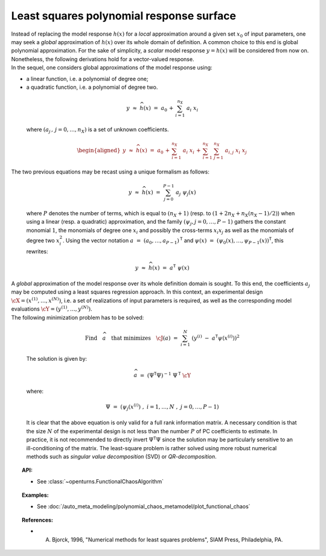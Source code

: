 .. _polynomial_least_squares:

Least squares polynomial response surface
-----------------------------------------

| Instead of replacing the model response :math:`h(\underline{x})` for a
  *local* approximation around a given set :math:`\underline{x}_0` of
  input parameters, one may seek a *global* approximation of
  :math:`h(\underline{x})` over its whole domain of definition. A common
  choice to this end is global polynomial approximation. For the sake of
  simplicity, a *scalar* model response :math:`y=h(\underline{x})` will
  be considered from now on. Nonetheless, the following derivations hold
  for a vector-valued response.
| In the sequel, one considers global approximations of the model
  response using:

-  a linear function, i.e. a polynomial of degree one;

-  a quadratic function, i.e. a polynomial of degree two.

  .. math::

      y \, \, \approx \, \, \widehat{h}(\underline{x}) \, \, = \, \, a_0 \, + \,  \sum_{i=1}^{n_{X}} \; a_{i} \; x_i

  where :math:`(a_j  \, , \, j=0,\dots,n_X)` is a set of unknown
  coefficients.

  .. math::

     \begin{aligned}
         \underline{y} \, \, \approx \, \, \widehat{h}(\underline{x}) \, \, = \, \, a_0 \, + \,  \sum_{i=1}^{n_{X}} \; a_{i} \; x_i \, + \,
         \sum_{i=1}^{n_{X}} \; \sum_{j=1}^{n_{X}} \; a_{i,j} \; x_i \; x_j
       \end{aligned}

| The two previous equations may be recast using a unique formalism as
  follows:

  .. math::

      \underline{y} \, \, \approx \, \, \widehat{h}(\underline{x}) \, \, = \, \, \sum_{j=0}^{P-1} \; a_j \; \psi_j(\underline{x})

  where :math:`P` denotes the number of terms, which is equal to
  :math:`(n_X + 1)` (resp. to :math:`(1 + 2n_X + n_X (n_X - 1)/2)`) when
  using a linear (resp. a quadratic) approximation, and the family
  :math:`(\psi_j,j=0,\dots,P-1)` gathers the constant monomial
  :math:`1`, the monomials of degree one :math:`x_i` and possibly the
  cross-terms :math:`x_i x_j` as well as the monomials of degree two
  :math:`x_i^2`. Using the vector notation
  :math:`\underline{a} \, \, = \, \, (a_{0} , \dots , a_{P-1} )^{\textsf{T}}`
  and
  :math:`\underline{\psi}(\underline{x}) \, \, = \, \, (\psi_{0}(\underline{x}) , \dots , \psi_{P-1}(\underline{x}) )^{\textsf{T}}`,
  this rewrites:

  .. math::

      \underline{y} \, \, \approx \, \, \widehat{h}(\underline{x}) \, \, = \, \, \underline{a}^{\textsf{T}} \; \underline{\psi}(\underline{x})

| A *global* approximation of the model response over its whole
  definition domain is sought. To this end, the coefficients :math:`a_j`
  may be computed using a least squares regression approach. In this
  context, an experimental design
  :math:`\underline{\cX} =(x^{(1)},\dots,x^{(N)})`, i.e. a set of
  realizations of input parameters is required, as well as the
  corresponding model evaluations
  :math:`\underline{\cY} =(y^{(1)},\dots,y^{(N)})`.

| The following minimization problem has to be solved:

  .. math::

     \mbox{Find} \quad \widehat{\underline{a}} \quad \mbox{that minimizes} \quad \cJ(\underline{a}) \, \, = \, \, \sum_{i=1}^N \; \left( y^{(i)} \; - \; \underline{a}^{\textsf{T}}  \underline{\psi}(\underline{x}^{(i)}) \right)^2

  The solution is given by:

  .. math::

      \widehat{\underline{a}} \, \, = \, \, \left( \underline{\underline{\Psi}}^{\textsf{T}} \underline{\underline{\Psi}}  \right)^{-1} \; \underline{\underline{\Psi}}^{\textsf{T}}  \; \underline{\cY}

  where:

  .. math::

      \underline{\underline{\Psi}} \, \, = \, \, (\psi_{j}(\underline{x}^{(i)}) \; , \; i=1,\dots,N \; , \; j = 0,\dots,P-1)

  It is clear that the above equation is only valid for a full rank
  information matrix. A necessary condition is that the size :math:`N`
  of the experimental design is not less than the number :math:`P` of PC
  coefficients to estimate. In practice, it is not recommended to
  directly invert
  :math:`\underline{\underline{\Psi}}^{\textsf{T}} \underline{\underline{\Psi}}`
  since the solution may be particularly sensitive to an
  ill-conditioning of the matrix. The least-square problem is rather
  solved using more robust numerical methods such as *singular value
  decomposition* (SVD) or *QR-decomposition*.


.. topic:: API:

    - See :class:`~openturns.FunctionalChaosAlgorithm`

.. topic:: Examples:

    - See :doc:`/auto_meta_modeling/polynomial_chaos_metamodel/plot_functional_chaos`


.. topic:: References:

    - A. Bjorck, 1996, "Numerical methods for least squares problems", SIAM Press, Philadelphia, PA.

